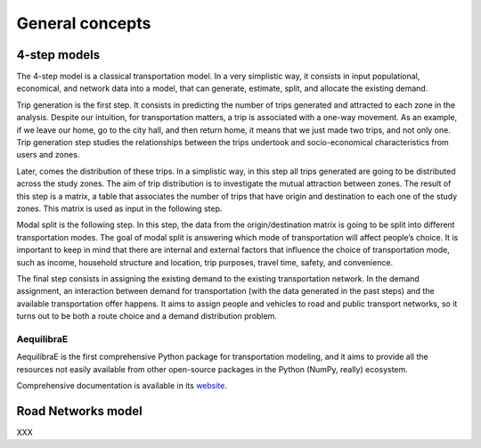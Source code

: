 .. _concepts:

General concepts
================



4-step models
-------------

The 4-step model is a classical transportation model. In a very simplistic way,
it consists in input populational, economical, and network data into a model,
that can generate, estimate, split, and allocate the existing demand.

Trip generation is the first step. It consists in predicting the number of trips 
generated and attracted to each zone in the analysis. Despite our intuition, for 
transportation matters, a trip is associated with a one-way movement. As an example, 
if we leave our home, go to the city hall, and then return home, it means that we 
just made two trips, and not only one. Trip generation step studies the 
relationships between the trips undertook and socio-economical characteristics 
from users and zones. 

Later, comes the distribution of these trips. In a simplistic way, in this step all 
trips generated are going to be distributed across the study zones. The aim of trip 
distribution is to investigate the mutual attraction between zones. The result of 
this step is a matrix, a table that associates the number of trips that have origin 
and destination to each one of the study zones. This matrix is used as input in the 
following step. 

Modal split is the following step. In this step, the data from the origin/destination 
matrix is going to be split into different transportation modes. The goal of modal 
split is answering which mode of transportation will affect people’s choice. It is 
important to keep in mind that there are internal and external factors that influence 
the choice of transportation mode, such as income, household structure and location, 
trip purposes, travel time, safety, and convenience. 

The final step consists in assigning the existing demand to the existing transportation 
network. In the demand assignment, an interaction between demand for transportation 
(with the data generated in the past steps) and the available transportation offer 
happens. It aims to assign people and vehicles to road and public transport networks, 
so it turns out to be both a route choice and a demand distribution problem. 

.. _aequilibrae:

AequilibraE
~~~~~~~~~~~

AequilibraE is the first comprehensive Python package for transportation
modeling, and it aims to provide all the resources not easily available from
other open-source packages in the Python (NumPy, really) ecosystem.

Comprehensive documentation is available in its `website
<http://aequilibrae.com/python/latest/>`_.


Road Networks model
-------------------
XXX



